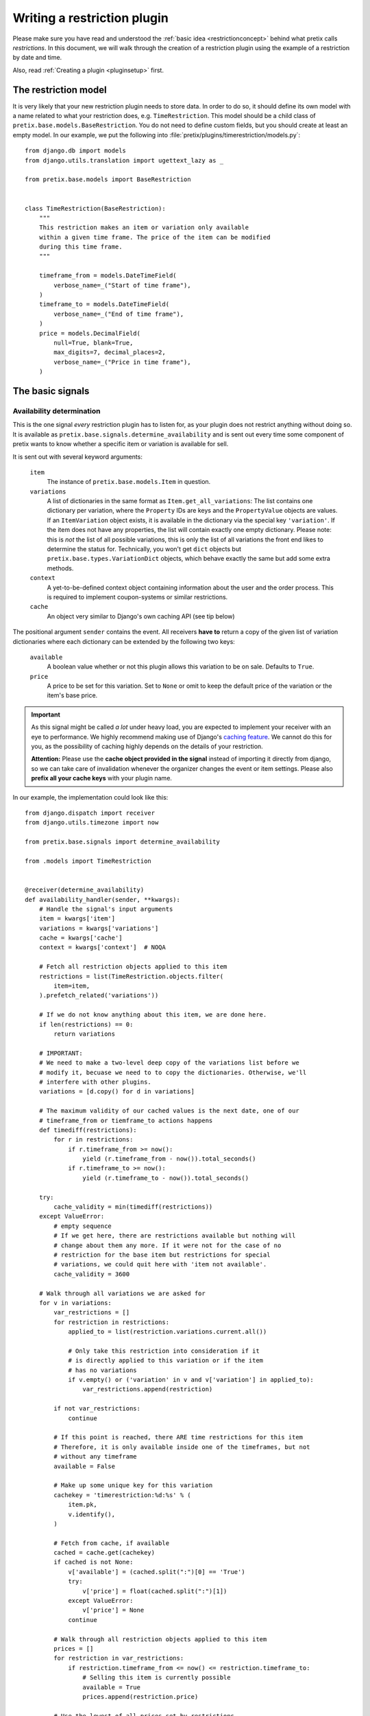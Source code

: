 .. highlight:: python
   :linenothreshold: 5

Writing a restriction plugin
============================

Please make sure you have read and understood the :ref:`basic idea <restrictionconcept>` behind
what pretix calls *restrictions*. In this document, we will walk through the creation of a
restriction plugin using the example of a restriction by date and time.

Also, read :ref:`Creating a plugin <pluginsetup>` first.

The restriction model
---------------------

It is very likely that your new restriction plugin needs to store data. In order to do
so, it should define its own model with a name related to what your restriction does,
e.g. ``TimeRestriction``. This model should be a child class of ``pretix.base.models.BaseRestriction``.
You do not need to define custom fields, but you should create at least an empty model.
In our example, we put the following into :file:`pretix/plugins/timerestriction/models.py`::

    from django.db import models
    from django.utils.translation import ugettext_lazy as _

    from pretix.base.models import BaseRestriction


    class TimeRestriction(BaseRestriction):
        """
        This restriction makes an item or variation only available
        within a given time frame. The price of the item can be modified
        during this time frame.
        """

        timeframe_from = models.DateTimeField(
            verbose_name=_("Start of time frame"),
        )
        timeframe_to = models.DateTimeField(
            verbose_name=_("End of time frame"),
        )
        price = models.DecimalField(
            null=True, blank=True,
            max_digits=7, decimal_places=2,
            verbose_name=_("Price in time frame"),
        )


The basic signals
-----------------

Availability determination
^^^^^^^^^^^^^^^^^^^^^^^^^^

This is the one signal *every* restriction plugin has to listen for, as your plugin does not
restrict anything without doing so. It is available as ``pretix.base.signals.determine_availability``
and is sent out every time some component of pretix wants to know whether a specific item or
variation is available for sell.

It is sent out with several keyword arguments:

    ``item``
        The instance of ``pretix.base.models.Item`` in question.
    ``variations``
        A list of dictionaries in the same format as ``Item.get_all_variations``: 
        The list contains one dictionary per variation, where the ``Property`` IDs are 
        keys and the ``PropertyValue`` objects are values. If an ``ItemVariation`` object 
        exists, it is available in the dictionary via the special key ``'variation'``. If
        the item does not have any properties, the list will contain exactly one empty
        dictionary. Please note: this is *not* the list of all possible variations, this is
        only the list of all variations the front end likes to determine the status for.
        Technically, you won't get ``dict`` objects but ``pretix.base.types.VariationDict``
        objects, which behave exactly the same but add some extra methods.
    ``context``
        A yet-to-be-defined context object containing information about the user and the order
        process. This is required to implement coupon-systems or similar restrictions.
    ``cache``
        An object very similar to Django's own caching API (see tip below)

The positional argument ``sender`` contains the event.
All receivers **have to** return a copy of the given list of variation dictionaries where each
dictionary can be extended by the following two keys:

    ``available``
        A boolean value whether or not this plugin allows this variation to be on sale. Defaults
        to ``True``.
    ``price``
        A price to be set for this variation. Set to ``None`` or omit to keep the default price 
        of the variation or the item's base price.

.. IMPORTANT::
    As this signal might be called *a lot* under heavy load, you are expected to implement
    your receiver with an eye to performance. We highly recommend making use of Django's
    `caching feature`_. We cannot do this for you, as the possibility of caching highly
    depends on the details of your restriction. 
    
    **Attention:** Please use the **cache object provided in the signal** instead of importing
    it directly from django, so we can take care of invalidation whenever the organizer changes 
    the  event or item settings. Please also **prefix all your cache keys** with your
    plugin name.

In our example, the implementation could look like this::
    
    from django.dispatch import receiver
    from django.utils.timezone import now

    from pretix.base.signals import determine_availability

    from .models import TimeRestriction


    @receiver(determine_availability)
    def availability_handler(sender, **kwargs):
        # Handle the signal's input arguments
        item = kwargs['item']
        variations = kwargs['variations']
        cache = kwargs['cache']
        context = kwargs['context']  # NOQA

        # Fetch all restriction objects applied to this item
        restrictions = list(TimeRestriction.objects.filter(
            item=item,
        ).prefetch_related('variations'))

        # If we do not know anything about this item, we are done here.
        if len(restrictions) == 0:
            return variations

        # IMPORTANT:
        # We need to make a two-level deep copy of the variations list before we
        # modify it, becuase we need to to copy the dictionaries. Otherwise, we'll
        # interfere with other plugins.
        variations = [d.copy() for d in variations]

        # The maximum validity of our cached values is the next date, one of our
        # timeframe_from or tiemframe_to actions happens
        def timediff(restrictions):
            for r in restrictions:
                if r.timeframe_from >= now():
                    yield (r.timeframe_from - now()).total_seconds()
                if r.timeframe_to >= now():
                    yield (r.timeframe_to - now()).total_seconds()

        try:
            cache_validity = min(timediff(restrictions))
        except ValueError:
            # empty sequence
            # If we get here, there are restrictions available but nothing will
            # change about them any more. If it were not for the case of no
            # restriction for the base item but restrictions for special
            # variations, we could quit here with 'item not available'.
            cache_validity = 3600

        # Walk through all variations we are asked for
        for v in variations:
            var_restrictions = []
            for restriction in restrictions:
                applied_to = list(restriction.variations.current.all())

                # Only take this restriction into consideration if it
                # is directly applied to this variation or if the item
                # has no variations
                if v.empty() or ('variation' in v and v['variation'] in applied_to):
                    var_restrictions.append(restriction)

            if not var_restrictions:
                continue

            # If this point is reached, there ARE time restrictions for this item
            # Therefore, it is only available inside one of the timeframes, but not
            # without any timeframe
            available = False

            # Make up some unique key for this variation
            cachekey = 'timerestriction:%d:%s' % (
                item.pk,
                v.identify(),
            )

            # Fetch from cache, if available
            cached = cache.get(cachekey)
            if cached is not None:
                v['available'] = (cached.split(":")[0] == 'True')
                try:
                    v['price'] = float(cached.split(":")[1])
                except ValueError:
                    v['price'] = None
                continue

            # Walk through all restriction objects applied to this item
            prices = []
            for restriction in var_restrictions:
                if restriction.timeframe_from <= now() <= restriction.timeframe_to:
                    # Selling this item is currently possible
                    available = True
                    prices.append(restriction.price)

            # Use the lowest of all prices set by restrictions
            prices = [p for p in prices if p is not None]
            price = min(prices) if prices else None

            v['available'] = available
            v['price'] = price
            cache.set(
                cachekey,
                '%s:%s' % (
                    'True' if available else 'False',
                    str(price) if price else ''
                ),
                cache_validity
            )

        return variations

.. IMPORTANT::
    Please note the copying of the ``variations`` list in the example above (line 30).
    If you do not copy down to the ``dict`` objects, you will run into 
    interference problems with other plugins.

Control interface formsets
^^^^^^^^^^^^^^^^^^^^^^^^^^

To make it possible for the event organizer to configure your restriction, there is a
'Restrictions' page in the item configuration. This page is able to show a formset for
each restriction plugin, but *you* are required to create this formset. This is why you
should listen to the ``pretix.control.signals.restriction_formset`` signal.

Currently, the signal comes with only one keyword argument:

    ``item``
        The instance of ``pretix.base.models.Item`` we want a formset for.

You are expected to return a dict containing the following items:

    ``formsetclass``
        An inline formset class (not a formset object).

    ``prefix``
        A unique prefix for your queryset.

    ``title``
        A title for your formset (normally your plugin name)

    ``description``
        An short, explanatory text about your restriction.


Our time restriction example looks like this::

    from django.utils.translation import ugettext_lazy as _
    from django.dispatch import receiver
    from django.forms.models import inlineformset_factory

    from pretix.control.signals import restriction_formset
    from pretix.base.models import Item
    from pretix.control.forms import (
        VariationsField, RestrictionInlineFormset, RestrictionForm
    )

    from .models import TimeRestriction

    class TimeRestrictionForm(RestrictionForm):

        class Meta:
            model = TimeRestriction
            localized_fields = '__all__'
            fields = [
                'variations',
                'timeframe_from',
                'timeframe_to',
                'price',
            ]


    @receiver(restriction_formset)
    def formset_handler(sender, **kwargs):
        formset = inlineformset_factory(
            Item,
            TimeRestriction,
            formset=RestrictionInlineFormset,
            form=TimeRestrictionForm,
            can_order=False,
            can_delete=True,
            extra=0,
        )

        return {
            'title': _('Restriction by time'),
            'formsetclass': formset,
            'prefix': 'timerestriction',
            'description': 'If you use this restriction type, the system will only '
                           'sell variations which are covered by at least one of the '
                           'timeframes you define below.'
        }


.. NOTE::
   If you do use the ``RestrictionInlineFormset``, ``RestrictionForm`` and
   ``VariationsField`` classes in your implementation, we will do a lot of magic for you
   to display the ``variations`` field in the form in a nice and consistent way. So please,
   use these base classes and test carefully, if you make any changes to the behaviour
   of this field.
   

.. _caching feature: https://docs.djangoproject.com/en/1.7/topics/cache/
